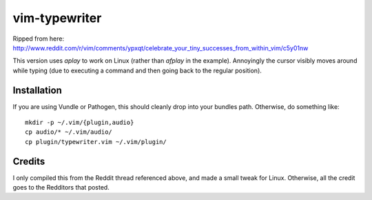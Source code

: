 ==============
vim-typewriter
==============

Ripped from here: http://www.reddit.com/r/vim/comments/ypxqt/celebrate_your_tiny_successes_from_within_vim/c5y01nw

This version uses `aplay` to work on Linux (rather than `afplay` in the
example). Annoyingly the cursor visibly moves around while typing (due to
executing a command and then going back to the regular position).

Installation
------------

If you are using Vundle or Pathogen, this should cleanly drop into your bundles
path. Otherwise, do something like: ::

    mkdir -p ~/.vim/{plugin,audio}
    cp audio/* ~/.vim/audio/
    cp plugin/typewriter.vim ~/.vim/plugin/

Credits
-------
I only compiled this from the Reddit thread referenced above, and made a small
tweak for Linux. Otherwise, all the credit goes to the Redditors that posted.

